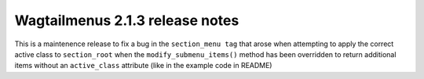 ================================
Wagtailmenus 2.1.3 release notes
================================

This is a maintenence release to fix a bug in the ``section_menu tag`` that
arose when attempting to apply the correct active class to ``section_root`` when the ``modify_submenu_items()`` method has been overridden to return additional items without an ``active_class`` attribute (like in the example code in README)
